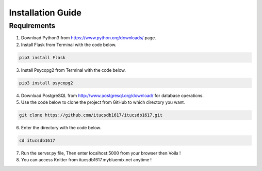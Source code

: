 Installation Guide
==================

Requirements
------------

1. Download Python3 from https://www.python.org/downloads/ page.

2. Install Flask from Terminal with the code below.

.. code-block:: bash

   pip3 install Flask

3. Install Psycopg2 from Terminal with the code below.

.. code-block:: bash

   pip3 install psycopg2

4. Download PostgreSQL from http://www.postgresql.org/download/ for database operations.

5. Use the code below to clone the project from GitHub to which directory you want.

.. code-block:: bash

   git clone https://github.com/itucsdb1617/itucsdb1617.git

6. Enter the directory with the code below.

.. code-block:: bash

   cd itucsdb1617

7. Run the server.py file, Then enter localhost:5000 from your browser then Voila !

8. You can access Knitter from itucsdb1617.mybluemix.net anytime !

